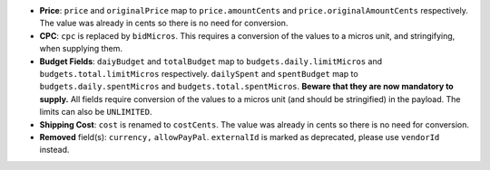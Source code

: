 - **Price**: ``price`` and ``originalPrice`` map to ``price.amountCents`` and ``price.originalAmountCents`` respectively. The value was already in cents so there is no need for conversion.
- **CPC**: ``cpc`` is replaced by ``bidMicros``. This requires a conversion of the values to a micros unit, and stringifying, when supplying them.
- **Budget Fields**: ``daiyBudget`` and ``totalBudget`` map to ``budgets.daily.limitMicros`` and ``budgets.total.limitMicros`` respectively. ``dailySpent`` and ``spentBudget`` map to ``budgets.daily.spentMicros`` and ``budgets.total.spentMicros``. **Beware that they are now mandatory to supply.** All fields require conversion of the values to a micros unit (and should be stringified) in the payload. The limits can also be ``UNLIMITED``.
- **Shipping Cost**: ``cost`` is renamed to ``costCents``. The value was already in cents so there is no need for conversion.
- **Removed** field(s): ``currency,`` ``allowPayPal``. ``externalId`` is marked as deprecated, please use ``vendorId`` instead.